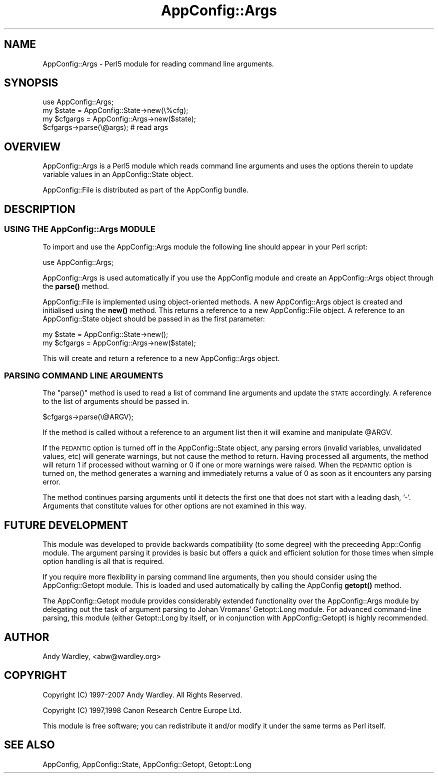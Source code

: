 .\" Automatically generated by Pod::Man 4.14 (Pod::Simple 3.40)
.\"
.\" Standard preamble:
.\" ========================================================================
.de Sp \" Vertical space (when we can't use .PP)
.if t .sp .5v
.if n .sp
..
.de Vb \" Begin verbatim text
.ft CW
.nf
.ne \\$1
..
.de Ve \" End verbatim text
.ft R
.fi
..
.\" Set up some character translations and predefined strings.  \*(-- will
.\" give an unbreakable dash, \*(PI will give pi, \*(L" will give a left
.\" double quote, and \*(R" will give a right double quote.  \*(C+ will
.\" give a nicer C++.  Capital omega is used to do unbreakable dashes and
.\" therefore won't be available.  \*(C` and \*(C' expand to `' in nroff,
.\" nothing in troff, for use with C<>.
.tr \(*W-
.ds C+ C\v'-.1v'\h'-1p'\s-2+\h'-1p'+\s0\v'.1v'\h'-1p'
.ie n \{\
.    ds -- \(*W-
.    ds PI pi
.    if (\n(.H=4u)&(1m=24u) .ds -- \(*W\h'-12u'\(*W\h'-12u'-\" diablo 10 pitch
.    if (\n(.H=4u)&(1m=20u) .ds -- \(*W\h'-12u'\(*W\h'-8u'-\"  diablo 12 pitch
.    ds L" ""
.    ds R" ""
.    ds C` ""
.    ds C' ""
'br\}
.el\{\
.    ds -- \|\(em\|
.    ds PI \(*p
.    ds L" ``
.    ds R" ''
.    ds C`
.    ds C'
'br\}
.\"
.\" Escape single quotes in literal strings from groff's Unicode transform.
.ie \n(.g .ds Aq \(aq
.el       .ds Aq '
.\"
.\" If the F register is >0, we'll generate index entries on stderr for
.\" titles (.TH), headers (.SH), subsections (.SS), items (.Ip), and index
.\" entries marked with X<> in POD.  Of course, you'll have to process the
.\" output yourself in some meaningful fashion.
.\"
.\" Avoid warning from groff about undefined register 'F'.
.de IX
..
.nr rF 0
.if \n(.g .if rF .nr rF 1
.if (\n(rF:(\n(.g==0)) \{\
.    if \nF \{\
.        de IX
.        tm Index:\\$1\t\\n%\t"\\$2"
..
.        if !\nF==2 \{\
.            nr % 0
.            nr F 2
.        \}
.    \}
.\}
.rr rF
.\" ========================================================================
.\"
.IX Title "AppConfig::Args 3"
.TH AppConfig::Args 3 "2015-03-01" "perl v5.32.0" "User Contributed Perl Documentation"
.\" For nroff, turn off justification.  Always turn off hyphenation; it makes
.\" way too many mistakes in technical documents.
.if n .ad l
.nh
.SH "NAME"
AppConfig::Args \- Perl5 module for reading command line arguments.
.SH "SYNOPSIS"
.IX Header "SYNOPSIS"
.Vb 1
\&    use AppConfig::Args;
\&
\&    my $state   = AppConfig::State\->new(\e%cfg);
\&    my $cfgargs = AppConfig::Args\->new($state);
\&
\&    $cfgargs\->parse(\e@args);            # read args
.Ve
.SH "OVERVIEW"
.IX Header "OVERVIEW"
AppConfig::Args is a Perl5 module which reads command line arguments and 
uses the options therein to update variable values in an AppConfig::State 
object.
.PP
AppConfig::File is distributed as part of the AppConfig bundle.
.SH "DESCRIPTION"
.IX Header "DESCRIPTION"
.SS "\s-1USING THE\s0 AppConfig::Args \s-1MODULE\s0"
.IX Subsection "USING THE AppConfig::Args MODULE"
To import and use the AppConfig::Args module the following line should appear
in your Perl script:
.PP
.Vb 1
\&    use AppConfig::Args;
.Ve
.PP
AppConfig::Args is used automatically if you use the AppConfig module 
and create an AppConfig::Args object through the \fBparse()\fR method.
.PP
AppConfig::File is implemented using object-oriented methods.  A new 
AppConfig::Args object is created and initialised using the \fBnew()\fR method.
This returns a reference to a new AppConfig::File object.  A reference to
an AppConfig::State object should be passed in as the first parameter:
.PP
.Vb 2
\&    my $state   = AppConfig::State\->new();
\&    my $cfgargs = AppConfig::Args\->new($state);
.Ve
.PP
This will create and return a reference to a new AppConfig::Args object.
.SS "\s-1PARSING COMMAND LINE ARGUMENTS\s0"
.IX Subsection "PARSING COMMAND LINE ARGUMENTS"
The \f(CW\*(C`parse()\*(C'\fR method is used to read a list of command line arguments and 
update the \s-1STATE\s0 accordingly.  A reference to the list of arguments should
be passed in.
.PP
.Vb 1
\&    $cfgargs\->parse(\e@ARGV);
.Ve
.PP
If the method is called without a reference to an argument list then it
will examine and manipulate \f(CW@ARGV\fR.
.PP
If the \s-1PEDANTIC\s0 option is turned off in the AppConfig::State object, any 
parsing errors (invalid variables, unvalidated values, etc) will generate
warnings, but not cause the method to return.  Having processed all
arguments, the method will return 1 if processed without warning or 0 if
one or more warnings were raised.  When the \s-1PEDANTIC\s0 option is turned on,
the method generates a warning and immediately returns a value of 0 as soon
as it encounters any parsing error.
.PP
The method continues parsing arguments until it detects the first one that
does not start with a leading dash, '\-'.  Arguments that constitute values
for other options are not examined in this way.
.SH "FUTURE DEVELOPMENT"
.IX Header "FUTURE DEVELOPMENT"
This module was developed to provide backwards compatibility (to some 
degree) with the preceeding App::Config module.  The argument parsing 
it provides is basic but offers a quick and efficient solution for those
times when simple option handling is all that is required.
.PP
If you require more flexibility in parsing command line arguments, then 
you should consider using the AppConfig::Getopt module.  This is loaded 
and used automatically by calling the AppConfig \fBgetopt()\fR method.
.PP
The AppConfig::Getopt module provides considerably extended functionality 
over the AppConfig::Args module by delegating out the task of argument 
parsing to Johan Vromans' Getopt::Long module.  For advanced command-line 
parsing, this module (either Getopt::Long by itself, or in conjunction with 
AppConfig::Getopt) is highly recommended.
.SH "AUTHOR"
.IX Header "AUTHOR"
Andy Wardley, <abw@wardley.org>
.SH "COPYRIGHT"
.IX Header "COPYRIGHT"
Copyright (C) 1997\-2007 Andy Wardley.  All Rights Reserved.
.PP
Copyright (C) 1997,1998 Canon Research Centre Europe Ltd.
.PP
This module is free software; you can redistribute it and/or modify it 
under the same terms as Perl itself.
.SH "SEE ALSO"
.IX Header "SEE ALSO"
AppConfig, AppConfig::State, AppConfig::Getopt, Getopt::Long
